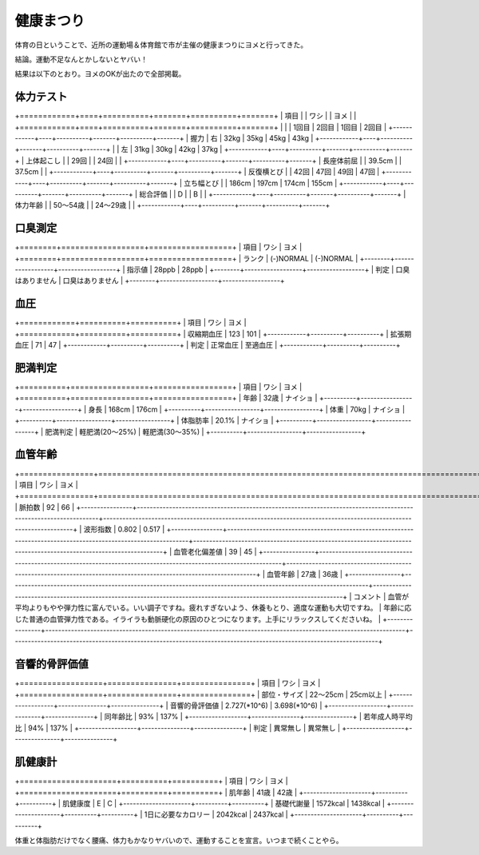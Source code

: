 健康まつり
==========

体育の日ということで、近所の運動場＆体育館で市が主催の健康まつりにヨメと行ってきた。



結論。運動不足なんとかしないとヤバい！



結果は以下のとおり。ヨメのOKが出たので全部掲載。




体力テスト
----------




+============+====+==========+=======+==========+=======+
|  項目      |    |  ワシ    |       |  ヨメ    |       |
+============+====+==========+=======+==========+=======+
|            |    | 1回目    | 2回目 | 1回目    | 2回目 |
+------------+----+----------+-------+----------+-------+
| 握力       | 右 | 32kg     | 35kg  | 45kg     | 43kg  |
+------------+----+----------+-------+----------+-------+
|            | 左 | 31kg     | 30kg  | 42kg     | 37kg  |
+------------+----+----------+-------+----------+-------+
| 上体起こし |    | 29回     |       | 24回     |       |
+------------+----+----------+-------+----------+-------+
| 長座体前屈 |    | 39.5cm   |       | 37.5cm   |       |
+------------+----+----------+-------+----------+-------+
| 反復横とび |    | 42回     | 47回  | 49回     | 47回  |
+------------+----+----------+-------+----------+-------+
| 立ち幅とび |    | 186cm    | 197cm | 174cm    | 155cm |
+------------+----+----------+-------+----------+-------+
| 総合評価   |    | D        |       | B        |       |
+------------+----+----------+-------+----------+-------+
| 体力年齢   |    | 50～54歳 |       | 24～29歳 |       |
+------------+----+----------+-------+----------+-------+



口臭測定
--------




+========+==================+==================+
|  項目  |  ワシ            |  ヨメ            |
+========+==================+==================+
| ランク | (-)NORMAL        | (-)NORMAL        |
+--------+------------------+------------------+
| 指示値 | 28ppb            | 28ppb            |
+--------+------------------+------------------+
| 判定   | 口臭はありません | 口臭はありません |
+--------+------------------+------------------+



血圧
----




+============+==========+==========+
|  項目      |  ワシ    |  ヨメ    |
+============+==========+==========+
| 収縮期血圧 | 123      | 101      |
+------------+----------+----------+
| 拡張期血圧 | 71       | 47       |
+------------+----------+----------+
| 判定       | 正常血圧 | 至適血圧 |
+------------+----------+----------+



肥満判定
--------




+==========+=================+=================+
|  項目    |  ワシ           |  ヨメ           |
+==========+=================+=================+
| 年齢     | 32歳            | ナイショ        |
+----------+-----------------+-----------------+
| 身長     | 168cm           | 176cm           |
+----------+-----------------+-----------------+
| 体重     | 70kg            | ナイショ        |
+----------+-----------------+-----------------+
| 体脂肪率 | 20.1%           | ナイショ        |
+----------+-----------------+-----------------+
| 肥満判定 | 軽肥満(20～25%) | 軽肥満(30～35%) |
+----------+-----------------+-----------------+



血管年齢
--------




+================+================================================================================================================+==================================================================================================================+
|  項目          |  ワシ                                                                                                          |  ヨメ                                                                                                            |
+================+================================================================================================================+==================================================================================================================+
| 脈拍数         | 92                                                                                                             | 66                                                                                                               |
+----------------+----------------------------------------------------------------------------------------------------------------+------------------------------------------------------------------------------------------------------------------+
| 波形指数       | 0.802                                                                                                          | 0.517                                                                                                            |
+----------------+----------------------------------------------------------------------------------------------------------------+------------------------------------------------------------------------------------------------------------------+
| 血管老化偏差値 | 39                                                                                                             | 45                                                                                                               |
+----------------+----------------------------------------------------------------------------------------------------------------+------------------------------------------------------------------------------------------------------------------+
| 血管年齢       | 27歳                                                                                                           | 36歳                                                                                                             |
+----------------+----------------------------------------------------------------------------------------------------------------+------------------------------------------------------------------------------------------------------------------+
| コメント       | 血管が平均よりもやや弾力性に富んでいる。いい調子ですね。疲れすぎないよう、休養もとり、適度な運動も大切ですね。 | 年齢に応じた普通の血管弾力性である。イライラも動脈硬化の原因のひとつになります。上手にリラックスしてくださいね。 |
+----------------+----------------------------------------------------------------------------------------------------------------+------------------------------------------------------------------------------------------------------------------+



音響的骨評価値
--------------




+==================+===============+===============+
|  項目            |  ワシ         |  ヨメ         |
+==================+===============+===============+
| 部位・サイズ     | 22～25cm      | 25cm以上      |
+------------------+---------------+---------------+
| 音響的骨評価値   | 2.727(\*10^6) | 3.698(\*10^6) |
+------------------+---------------+---------------+
| 同年齢比         | 93%           | 137%          |
+------------------+---------------+---------------+
| 若年成人時平均比 | 94%           | 137%          |
+------------------+---------------+---------------+
| 判定             | 異常無し      | 異常無し      |
+------------------+---------------+---------------+



肌健康計
--------




+=====================+==========+==========+
|  項目               |  ワシ    |  ヨメ    |
+=====================+==========+==========+
| 肌年齢              | 41歳     | 42歳     |
+---------------------+----------+----------+
| 肌健康度            | E        | C        |
+---------------------+----------+----------+
| 基礎代謝量          | 1572kcal | 1438kcal |
+---------------------+----------+----------+
| 1日に必要なカロリー | 2042kcal | 2437kcal |
+---------------------+----------+----------+




体重と体脂肪だけでなく腰痛、体力もかなりヤバいので、運動することを宣言。いつまで続くことやら。






.. author:: default
.. categories:: 生活, 
.. tags::
.. comments::
